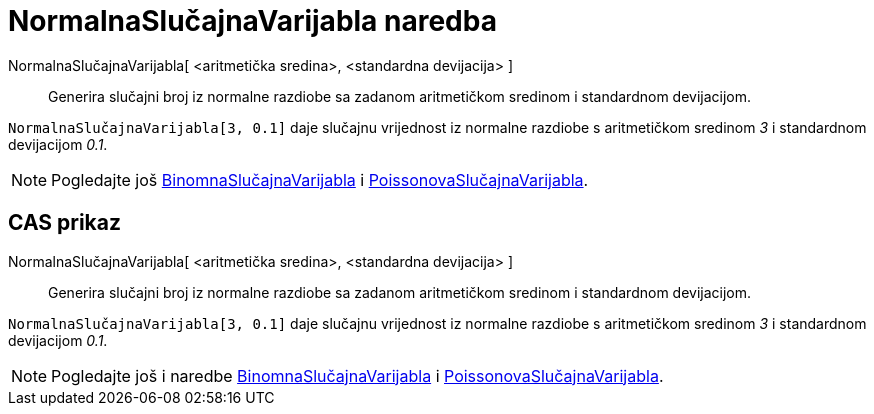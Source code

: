= NormalnaSlučajnaVarijabla naredba
:page-en: commands/RandomNormal
ifdef::env-github[:imagesdir: /hr/modules/ROOT/assets/images]

NormalnaSlučajnaVarijabla[ <aritmetička sredina>, <standardna devijacija> ]::
  Generira slučajni broj iz normalne razdiobe sa zadanom aritmetičkom sredinom i standardnom devijacijom.

[EXAMPLE]
====

`++NormalnaSlučajnaVarijabla[3, 0.1]++` daje slučajnu vrijednost iz normalne razdiobe s aritmetičkom sredinom _3_ i
standardnom devijacijom _0.1_.

====

[NOTE]
====

Pogledajte još xref:/commands/BinomnaSlučajnaVarijabla.adoc[BinomnaSlučajnaVarijabla] i
xref:/commands/PoissonovaSlučajnaVarijabla.adoc[PoissonovaSlučajnaVarijabla].

====

== CAS prikaz

NormalnaSlučajnaVarijabla[ <aritmetička sredina>, <standardna devijacija> ]::
  Generira slučajni broj iz normalne razdiobe sa zadanom aritmetičkom sredinom i standardnom devijacijom.

[EXAMPLE]
====

`++NormalnaSlučajnaVarijabla[3, 0.1]++` daje slučajnu vrijednost iz normalne razdiobe s aritmetičkom sredinom _3_ i
standardnom devijacijom _0.1_.

====

[NOTE]
====

Pogledajte još i naredbe xref:/commands/BinomnaSlučajnaVarijabla.adoc[BinomnaSlučajnaVarijabla] i
xref:/commands/PoissonovaSlučajnaVarijabla.adoc[PoissonovaSlučajnaVarijabla].

====
